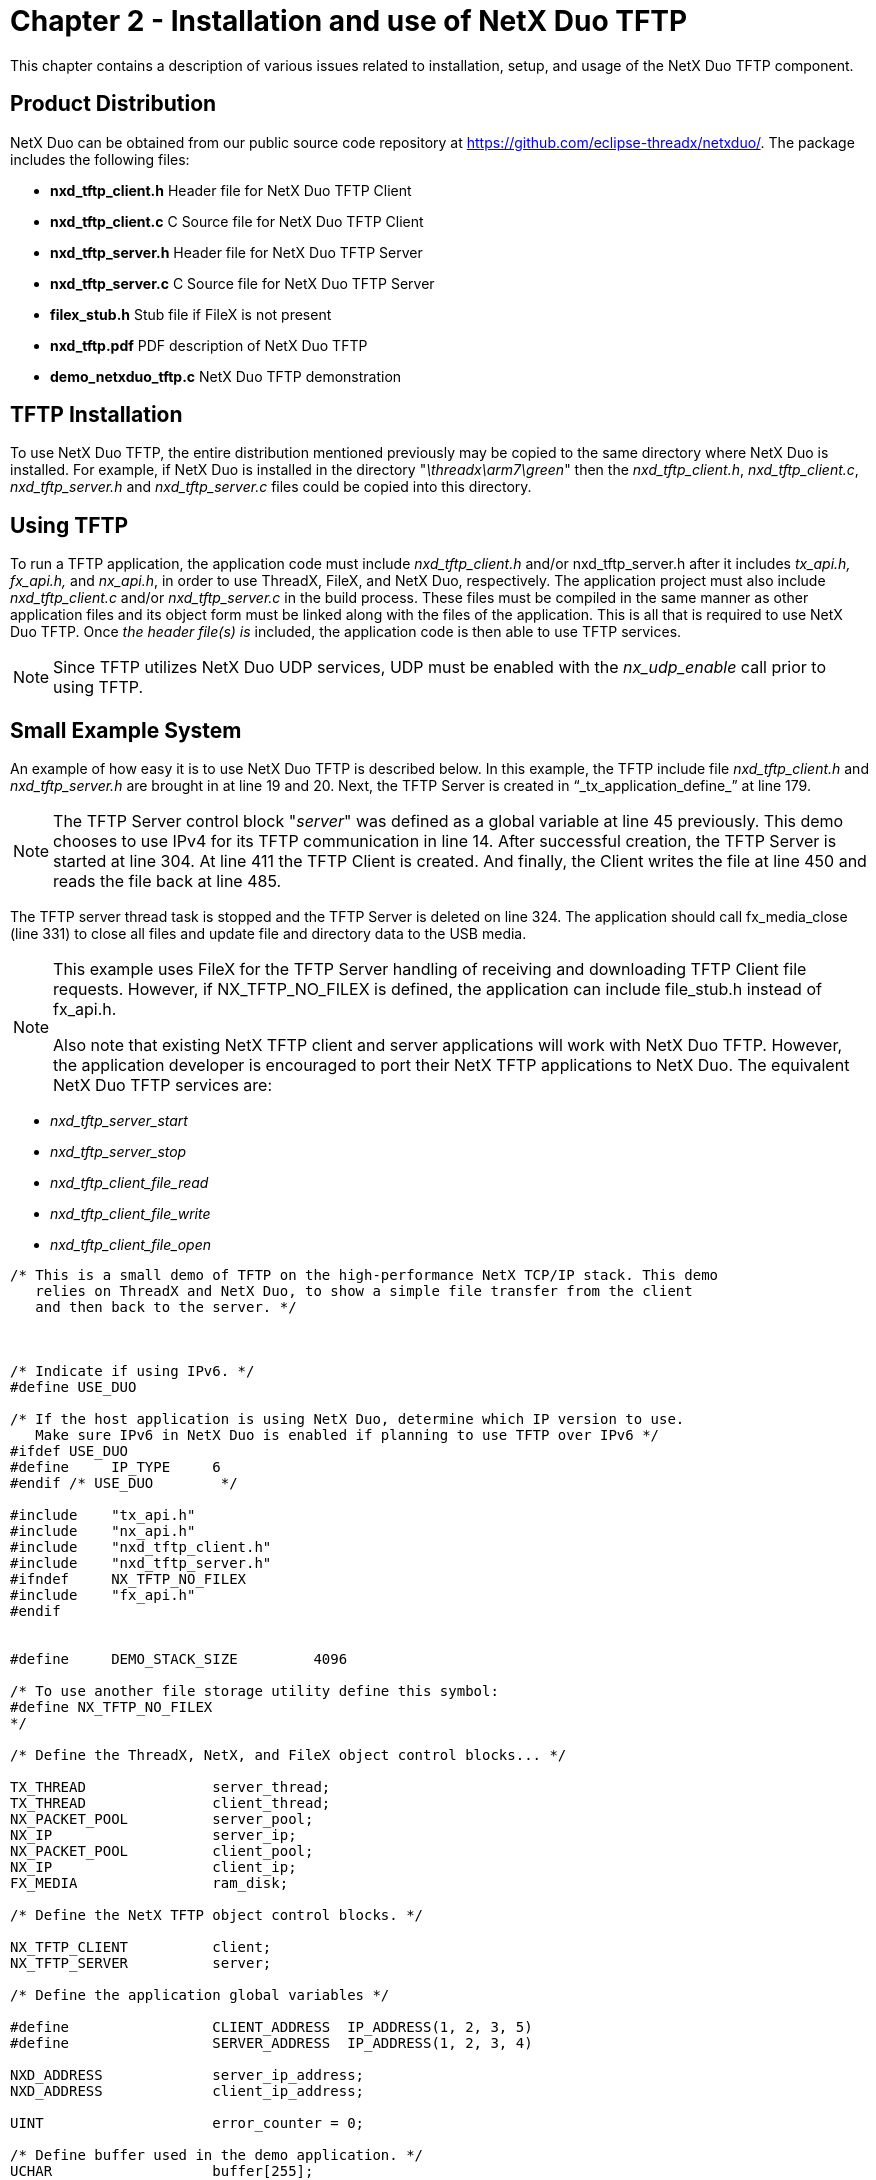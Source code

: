 ////

 Copyright (c) Microsoft
 Copyright (c) 2024-present Eclipse ThreadX contributors
 
 This program and the accompanying materials are made available 
 under the terms of the MIT license which is available at
 https://opensource.org/license/mit.
 
 SPDX-License-Identifier: MIT
 
 Contributors: 
     * Frédéric Desbiens - Initial AsciiDoc version.

////

= Chapter 2 - Installation and use of NetX Duo TFTP
:description: This chapter contains a description of various issues related to installation, setup, and usage of the NetX Duo TFTP component.

This chapter contains a description of various issues related to installation, setup, and usage of the NetX Duo TFTP component.

== Product Distribution

NetX Duo can be obtained from our public source code repository at https://github.com/eclipse-threadx/netxduo/. The package includes the following files:

* *nxd_tftp_client.h* Header file for NetX Duo TFTP Client
* *nxd_tftp_client.c* C Source file for NetX Duo TFTP Client
* *nxd_tftp_server.h* Header file for NetX Duo TFTP Server
* *nxd_tftp_server.c* C Source file for NetX Duo TFTP Server
* *filex_stub.h* Stub file if FileX is not present
* *nxd_tftp.pdf* PDF description of NetX Duo TFTP
* *demo_netxduo_tftp.c* NetX Duo TFTP demonstration

== TFTP Installation

To use NetX Duo TFTP, the entire distribution mentioned previously may be copied to the same directory where NetX Duo is installed. For example, if NetX Duo is installed in the directory "_\threadx\arm7\green_" then the _nxd_tftp_client.h_, _nxd_tftp_client.c_, _nxd_tftp_server.h_ and _nxd_tftp_server.c_ files could be copied into this directory.

== Using TFTP

To run a TFTP application, the application code must include _nxd_tftp_client.h_ and/or nxd_tftp_server.h after it includes _tx_api.h, fx_api.h,_ and _nx_api.h_, in order to use ThreadX, FileX, and NetX Duo, respectively. The application project must also include _nxd_tftp_client.c_ and/or _nxd_tftp_server.c_ in the build process. These files must be compiled in the same manner as other application files and its object form must be linked along with the files of the application. This is all that is required to use NetX Duo TFTP. Once _the header file(s) is_ included, the application code is then able to use TFTP services.

NOTE: Since TFTP utilizes NetX Duo UDP services, UDP must be enabled with the _nx_udp_enable_ call prior to using TFTP.

== Small Example System

An example of how easy it is to use NetX Duo TFTP is described below. In this example, the TFTP include file _nxd_tftp_client.h_ and _nxd_tftp_server.h_ are brought in at line 19 and 20. Next, the TFTP Server is created in "`_tx_application_define_`" at line 179.

NOTE: The TFTP Server control block "_server_" was defined as a global variable at line 45 previously. This demo chooses to use IPv4 for its TFTP communication in line 14. After successful creation, the TFTP Server is started at line 304. At line 411 the TFTP Client is created. And finally, the Client writes the file at line 450 and reads the file back at line 485.

The TFTP server thread task is stopped and the TFTP Server is deleted on line 324. The application should call fx_media_close (line 331) to close all files and update file and directory data to the USB media.

[NOTE]
====
This example uses FileX for the TFTP Server handling of receiving and downloading TFTP Client file requests. However, if NX_TFTP_NO_FILEX is defined, the application can include file_stub.h instead of fx_api.h.

Also note that existing NetX TFTP client and server applications will work with NetX Duo TFTP. However, the application developer is encouraged to port their NetX TFTP applications to NetX Duo. The equivalent NetX Duo TFTP services are:
====

* _nxd_tftp_server_start_
* _nxd_tftp_server_stop_
* _nxd_tftp_client_file_read_
* _nxd_tftp_client_file_write_
* _nxd_tftp_client_file_open_

[,C]
----
/* This is a small demo of TFTP on the high-performance NetX TCP/IP stack. This demo
   relies on ThreadX and NetX Duo, to show a simple file transfer from the client
   and then back to the server. */



/* Indicate if using IPv6. */
#define USE_DUO

/* If the host application is using NetX Duo, determine which IP version to use.
   Make sure IPv6 in NetX Duo is enabled if planning to use TFTP over IPv6 */
#ifdef USE_DUO
#define     IP_TYPE     6
#endif /* USE_DUO        */

#include    "tx_api.h"
#include    "nx_api.h"
#include    "nxd_tftp_client.h"
#include    "nxd_tftp_server.h"
#ifndef     NX_TFTP_NO_FILEX
#include    "fx_api.h"
#endif


#define     DEMO_STACK_SIZE         4096

/* To use another file storage utility define this symbol:
#define NX_TFTP_NO_FILEX
*/

/* Define the ThreadX, NetX, and FileX object control blocks... */

TX_THREAD               server_thread;
TX_THREAD               client_thread;
NX_PACKET_POOL          server_pool;
NX_IP                   server_ip;
NX_PACKET_POOL          client_pool;
NX_IP                   client_ip;
FX_MEDIA                ram_disk;

/* Define the NetX TFTP object control blocks. */

NX_TFTP_CLIENT          client;
NX_TFTP_SERVER          server;

/* Define the application global variables */

#define                 CLIENT_ADDRESS  IP_ADDRESS(1, 2, 3, 5)
#define                 SERVER_ADDRESS  IP_ADDRESS(1, 2, 3, 4)

NXD_ADDRESS             server_ip_address;
NXD_ADDRESS             client_ip_address;

UINT                    error_counter = 0;

/* Define buffer used in the demo application. */
UCHAR                   buffer[255];
ULONG                   data_length;


/* Define the memory area for the FileX RAM disk. */
#ifndef NX_TFTP_NO_FILEX
UCHAR                   ram_disk_memory[32000];
UCHAR                   ram_disk_sector_cache[512];
#endif


/* Define function prototypes. */

VOID    _fx_ram_driver(FX_MEDIA *media_ptr);
VOID    _nx_ram_network_driver(NX_IP_DRIVER *driver_req_ptr);
void    client_thread_entry(ULONG thread_input);
void    server_thread_entry(ULONG thread_input);


/* Define main entry point. */

int main()
{

    /* Enter the ThreadX kernel. */
    tx_kernel_enter();
}


/* Define what the initial system looks like. */

void    tx_application_define(void *first_unused_memory)
{

UINT    status;
UCHAR   *pointer;


    /* Setup the working pointer. */
    pointer =  (UCHAR *) first_unused_memory;


    /* Create the main TFTP server thread. */
    status = tx_thread_create(&server_thread, "TFTP Server Thread", server_thread_entry, 0,
                              pointer, DEMO_STACK_SIZE,
                              4,4, TX_NO_TIME_SLICE, TX_AUTO_START);

    pointer += DEMO_STACK_SIZE ;

    /* Check for errors. */
    if (status)
        error_counter++;


    /* Create the main TFTP client thread at a slightly lower priority. */
    status = tx_thread_create(&client_thread, "TFTP Client Thread", client_thread_entry, 0,
                              pointer, DEMO_STACK_SIZE,
                              5, 5, TX_NO_TIME_SLICE, TX_DONT_START);

    pointer += DEMO_STACK_SIZE ;

    /* Check for errors. */
    if (status)
        error_counter++;

    /* Initialize the NetX system. */
    nx_system_initialize();

    /* Note: The data portion of a packet is exactly 512 bytes, but the packet payload size must
       be at least 580 bytes. The remaining bytes are used for the UDP, IP, and Ethernet
       headers and byte alignment requirements. */

    status =  nx_packet_pool_create(&server_pool, "TFTP Server Packet Pool", NX_TFTP_PACKET_SIZE, pointer, 8192);
    pointer = pointer + 8192;

    /* Check for errors. */
    if (status)
        error_counter++;

    /* Create the IP instance for the TFTP Server. */
    status = nx_ip_create(&server_ip, "NetX Server IP Instance", SERVER_ADDRESS, 0xFFFFFF00UL,
                                        &server_pool, _nx_ram_network_driver, pointer, 2048, 1);
    pointer = pointer + 2048;

    /* Check for errors. */
    if (status)
        error_counter++;

    /* Enable ARP and supply ARP cache memory for IP Instance 0. */
    status =  nx_arp_enable(&server_ip, (void *) pointer, 1024);
    pointer = pointer + 1024;

    /* Check for errors. */
    if (status)
        error_counter++;

    /* Enable UDP. */
    status =  nx_udp_enable(&server_ip);

    /* Check for errors. */
    if (status)
        error_counter++;


    /* Create the TFTP server. */
#ifdef USE_DUO
#if (IP_TYPE == 6)
#ifdef FEATURE_NX_IPV6
    /* Specify the tftp server global address. */
    server_ip_address.nxd_ip_version = NX_IP_VERSION_V6;
    server_ip_address.nxd_ip_address.v6[0] = 0x20010db1;
    server_ip_address.nxd_ip_address.v6[1] = 0xf101;
    server_ip_address.nxd_ip_address.v6[2] = 0;
    server_ip_address.nxd_ip_address.v6[3] = 0x102;
#endif
#else
    server_ip_address.nxd_ip_version = NX_IP_VERSION_V4;
    server_ip_address.nxd_ip_address.v4 = SERVER_ADDRESS;

#endif

    status =  nxd_tftp_server_create(&server, "TFTP Server Instance", &server_ip, &ram_disk,
                                      pointer, DEMO_STACK_SIZE, &server_pool);
#else
    status =  nx_tftp_server_create(&server, "TFTP Server Instance", &server_ip, &ram_disk,
                                      pointer, DEMO_STACK_SIZE, &server_pool);
#endif

    pointer =  pointer + DEMO_STACK_SIZE;

    /* Check for errors for the server. */
    if (status)
        error_counter++;

    /* Create a packet pool for the TFTP client. */

    /* Note: The data portion of a packet is exactly 512 bytes, but the packet payload size must
       be at least 580 bytes. The remaining bytes are used for the UDP, IP, and Ethernet
       headers and byte alignment requirements. */

    status =  nx_packet_pool_create(&client_pool, "TFTP Client Packet Pool", NX_TFTP_PACKET_SIZE, pointer, 8192);
    pointer =  pointer + 8192;

    /* Create an IP instance for the TFTP client. */
    status = nx_ip_create(&client_ip, "TFTP Client IP Instance", CLIENT_ADDRESS, 0xFFFFFF00UL,
                                                &client_pool, _nx_ram_network_driver, pointer, 2048, 1);
    pointer = pointer + 2048;

    /* Enable ARP and supply ARP cache memory for IP Instance 1. */
    status =  nx_arp_enable(&client_ip, (void *) pointer, 1024);
    pointer = pointer + 1024;

    /* Enable UDP for client IP instance. */
    status |=  nx_udp_enable(&client_ip);
    status |= nx_icmp_enable(&client_ip);

    tx_thread_resume(&client_thread);
}

void server_thread_entry(ULONG thread_input)
{

UINT        status, running;
#if (IP_TYPE == 6)
#ifdef FEATURE_NX_IPV6
UINT        address_index;
UINT        iface_index;
#endif
#endif


    /* Allow time for the network driver and NetX to get initialized. */
    tx_thread_sleep(100);

#ifndef  NX_TFTP_NO_FILEX

    /* Format the RAM disk - the memory for the RAM disk was defined above. */
    status = fx_media_format(&ram_disk,
                            _fx_ram_driver,                  /* Driver entry             */
                            ram_disk_memory,                 /* RAM disk memory pointer  */
                            ram_disk_sector_cache,           /* Media buffer pointer     */
                            sizeof(ram_disk_sector_cache),   /* Media buffer size        */
                            "MY_RAM_DISK",                   /* Volume Name              */
                            1,                               /* Number of FATs           */
                            32,                              /* Directory Entries        */
                            0,                               /* Hidden sectors           */
                            256,                            /* Total sectors            */
                            128,                             /* Sector size              */
                            1,                               /* Sectors per cluster      */
                            1,                               /* Heads                    */
                            1);                              /* Sectors per track        */

    /* Check for errors. */
    if (status != FX_SUCCESS)
    {
        return;
    }

    /* Open the RAM disk. */
    status = fx_media_open(&ram_disk, "RAM DISK", _fx_ram_driver, ram_disk_memory, ram_disk_sector_cache,
                               sizeof(ram_disk_sector_cache));

    /* Check for errors. */
    if (status != FX_SUCCESS)
    {
        return;
    }

#endif /*  NX_TFTP_NO_FILEX */

#if (IP_TYPE == 6)
#ifdef FEATURE_NX_IPV6

    /* Enable ICMPv6 services. */
    status |= nxd_icmp_enable(&server_ip);
    if (status != NX_SUCCESS)
    {
        return;
    }

    /* Enable IPv6 services for the server. */
    status = nxd_ipv6_enable(&server_ip);
    if (status != NX_SUCCESS)
    {
        return;
    }

    /* This assumes the primary interface. See the NetX Duo
       User Guide for more information on address configuration. */
    iface_index = 0;
    status = nxd_ipv6_address_set(&server_ip, iface_index, NX_NULL, 10, &address_index);
    status += nxd_ipv6_address_set(&server_ip, iface_index, &server_ip_address, 64, &address_index);

    if (status != NX_SUCCESS)
    {
        return;
    }

    /* Wait for DAD to validate the address. */
    tx_thread_sleep(500);
#endif

#endif /* IP_TYPE == 6 */

    /* Start the NetX TFTP server. */
#ifdef USE_DUO
    status =  nxd_tftp_server_start(&server);
#else
    status =  nx_tftp_server_start(&server);
#endif

    /* Check for errors. */
    if (status)
    {
        error_counter++;
        return;
    }

    /* Run for a while */
    running = NX_TRUE;
    while(running)
        tx_thread_sleep(200);


    /* Stop and delete the TFTP server. */
#ifdef USE_DUO
    nxd_tftp_server_delete(&server);
#else
    nx_tftp_server_delete(&server);
#endif

    /* Close all open files and ensure directory information is also written out to the media.
    This will also flush the file data to USB media*/
    status = fx_media_close(&ram_disk);

    if (status)
    {
        error_counter++;
    }

    return;

}


/* Define the TFTP client thread. */

void    client_thread_entry(ULONG thread_input)
{

NX_PACKET   *my_packet;
UINT        status;
UINT        all_done = NX_FALSE;
#if (IP_TYPE == 6)
#ifdef FEATURE_NX_IPV6
UINT        address_index;
UINT        iface_index;
#endif
#endif


    /* Allow time for the network driver and NetX to get initialized. */
    tx_thread_sleep(100);

#if (IP_TYPE == 6)
#ifdef FEATURE_NX_IPV6

    /* Enable ECMPv6 services for the client. */
    status = nxd_icmp_enable(&client_ip);
    if (status != NX_SUCCESS)
    {
        return;
    }

    /* Enable IPv6 services for the client. */
    status = nxd_ipv6_enable(&client_ip);
    if (status != NX_SUCCESS)
    {
        return;
    }

    /* Set the Client IPv6 address */
    client_ip_address.nxd_ip_version = NX_IP_VERSION_V6;
    client_ip_address.nxd_ip_address.v6[0] = 0x20010db1;
    client_ip_address.nxd_ip_address.v6[1] = 0xf101;
    client_ip_address.nxd_ip_address.v6[2] = 0;
    client_ip_address.nxd_ip_address.v6[3] = 0x101;

    /* This assumes the primary interface. See the NetX Duo
       User Guide for more information on address configuration. */
    iface_index = 0;
    status = nxd_ipv6_address_set(&client_ip, iface_index, NX_NULL, 10, &address_index);
    status += nxd_ipv6_address_set(&client_ip, iface_index, &client_ip_address, 64, &address_index);

    if (status != NX_SUCCESS)
    {
        return;
    }

    /* Wait for the link local and global addresses to be validated. */
    tx_thread_sleep(500);
#endif
#endif /*(IP_TYPE == 6) */


    /* The TFTP services used below include the NetX equivalent service which will work with
       NetX Duo TFTP. However, it is recommended for developers to port their applications
       to the newer services that take the NXD_ADDRESS type and support both IPv4 and IPv6
       communication.
    */

    /* Create a TFTP client. */
#ifdef USE_DUO
    status =  nxd_tftp_client_create(&client, "TFTP Client", &client_ip, &client_pool, IP_TYPE);
#else
    status =  nx_tftp_client_create(&client, "TFTP Client", &client_ip, &client_pool);
#endif

    /* Check status. */
    if (status)
        return;

    /* Open a TFTP file for writing. */
#ifdef USE_DUO
    status =  nxd_tftp_client_file_open(&client, "test.txt", &server_ip_address, NX_TFTP_OPEN_FOR_WRITE, 100, IP_TYPE);
#else
    status =  nx_tftp_client_file_open(&client, "test.txt", SERVER_ADDRESS, NX_TFTP_OPEN_FOR_WRITE, 100);
#endif

    /* Check status. */
    if (status)
        return;

    /* Allocate a TFTP packet. */
#ifdef USE_DUO
    status =  nxd_tftp_client_packet_allocate(&client_pool, &my_packet, 100, IP_TYPE);
#else
    status =  nx_tftp_client_packet_allocate(&client_pool, &my_packet, 100);
#endif
    /* Check status. */
    if (status)
        error_counter++;

    /* Write ABCs into the packet payload!  */
    memcpy(my_packet -> nx_packet_prepend_ptr, "ABCDEFGHIJKLMNOPQRSTUVWXYZ  ", 28);

    /* Adjust the write pointer. */
    my_packet -> nx_packet_length =  28;
    my_packet -> nx_packet_append_ptr =  my_packet -> nx_packet_prepend_ptr + 28;

    /* Write this packet to the file via TFTP. */
#ifdef USE_DUO
    status =  nxd_tftp_client_file_write(&client, my_packet, 100, IP_TYPE);
#else
    status =  nx_tftp_client_file_write(&client, my_packet, 100);
#endif

    /* Check status. */
    if (status)
        error_counter++;

    /* Close this file. */
#ifdef USE_DUO
    status =  nxd_tftp_client_file_close(&client, IP_TYPE);
#else
    status =  nx_tftp_client_file_close(&client);
#endif

    /* Check status. */
    if (status)
        error_counter++;

    /* Open the same file for reading. */
#ifdef USE_DUO
    status =  nxd_tftp_client_file_open(&client, "test.txt", &server_ip_address, NX_TFTP_OPEN_FOR_READ, 100, IP_TYPE);
#else
    status =  nx_tftp_client_file_open(&client, "test.txt", SERVER_ADDRESS, NX_TFTP_OPEN_FOR_READ, 100);
#endif

    /* Check status. */
    if (status)
        error_counter++;
    do
    {

    /* Read the file back. */
#ifdef USE_DUO
        status =  nxd_tftp_client_file_read(&client, &my_packet, 100, IP_TYPE);
#else
        status =  nx_tftp_client_file_read(&client, &my_packet, 100);
#endif
        /* Check for retransmission/dropped packet error. Benign. Try again... */
        if (status == NX_TFTP_INVALID_BLOCK_NUMBER)
        {

            continue;
        }
        else if (status == NX_TFTP_END_OF_FILE)
        {

            /* All done. */
            all_done = NX_TRUE;
        }
        else if (status != NX_SUCCESS)
        {

            /* Internal error, invalid packet or error on read. */
            break;
        }


        /* Do something with the packet data and release when done. */
        nx_packet_data_retrieve(my_packet, buffer, &data_length);
        buffer[data_length] = 0;
        printf("Receive data: %s\n", buffer);

        printf("release packet in demo.\n");

        nx_packet_release(my_packet);

    } while (all_done == NX_FALSE);

    /* Close the file again. */
#ifdef USE_DUO
    status =  nxd_tftp_client_file_close(&client, IP_TYPE);
#else
    status =  nx_tftp_client_file_close(&client);
#endif

    /* Check status. */
    if (status)
        error_counter++;

    /* Delete the client. */
#ifdef USE_DUO
    status =  nxd_tftp_client_delete(&client);
#else
    status =  nx_tftp_client_delete(&client);
#endif

    /* Check status. */
    if (status)
        error_counter++;

    return;
}
----

== Configuration Options

There are several configuration options for building NetX Duo TFTP. The following list describes each in detail. Unless otherwise specified, these options are found in _nxd_tftp_client.h_ and _nxd_tftp_server.h_.

* *NX_DISABLE_ERROR_CHECKING* Defined, this option removes the basic TFTP error checking. It is typically used after the application has been debugged.
* *NX_TFTP_SERVER_PRIORITY* The priority of the TFTP server thread. By default, this value is defined as 16 to specify priority 16.
* *NX_TFTP_SERVER_TIME_SLICE* The time slice for the TFTP Server to run before yielding to other threads of the same priority. The default value is 2.
* *NX_TFTP_MAX_CLIENTS* The maximum number of clients the server can handle at one time. By default, this value is 10 to support 10 clients at once.
* *NX_TFTP_ERROR_STRING_MAX* The maximum number of characters in the error string. By default, this value is 64.
* *NX_TFTP_NO_FILEX* Defined, this option provides a stub for FileX dependencies. The TFTP Client will function without any change if this option is defined. The TFTP Server will need to either be modified or the user will have to create a handful of FileX services in order to function properly.
* *NX_TFTP_TYPE_OF_SERVICE* Type of service required for the TFTP UDP requests. By default, this value is defined as NX_IP_NORMAL to indicate normal IP packet service.
* *NX_TFTP_FRAGMENT_OPTION* Fragment enable for TFTP UDP requests. By default, this value is NX_DONT_FRAGMENT to disable TFTP UDP fragmenting.
* *NX_TFTP_TIME_TO_LIVE* Specifies the number of routers this packet can pass before it is discarded. The default value is set to 0x80.
* *NX_TFTP_SOURCE_PORT* This option allows a TFTP Client application to specify the TFTP Client UDP socket port. It is defaulted to NX_ANY_PORT.
* *_NX_TFTP_SERVER_RETRANSMIT_ENABLE_* Enables the TFTP server's timer to check each TFTP client session with for recent activity (either an ACK or data packet). When the session timeout expires after the maximum number of times, it is assumed the connection was lost. The Server clears the Client request, closes any open files and makes the connection request available for the next Client. The default setting is disabled.
* *NX_TFTP_SERVER_TIMEOUT_PERIOD* Specifies the interval when the TFTP server timer entry function checks Client connections for receiving any packets. The default value is 20 (timer ticks).
* *NX_TFTP_SERVER_RETRANSMIT_TIMEOUT* This is the timeout for receiving a valid ACK or data packet from the Client. The default value is 200 (timer ticks)_._
* *NX_TFTP_SERVER_MAX_RETRIES* Specifies the maximum number of times the Client session retransmit timeout is renewed. Thereafter, the session is closed by the Server.
* *NX_TFTP_MAX_CLIENT_RETRANSMITS* Specifies the maximum number of times the Server receives a duplicate ACK or data packet from the Client (which it drops) without sending an error message to the Client and closing the session. Has no effect if NX_TFTP_SERVER_RETRANSMIT_ENABLE is defined.
